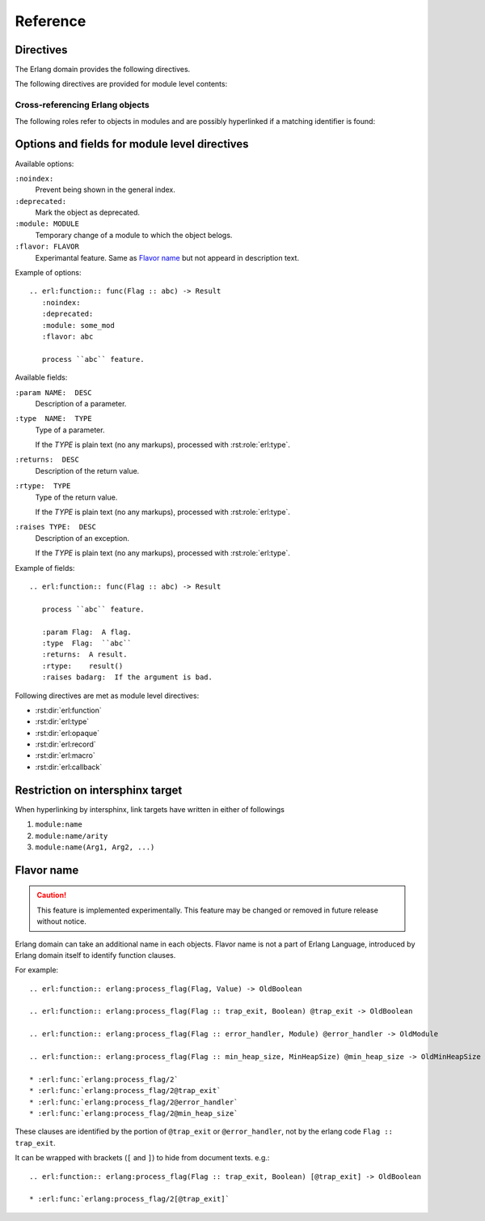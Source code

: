 .. highlight:: rst

Reference
=========

Directives
----------

The Erlang domain provides the following directives.

.. rst:directive:: .. erl:module:: module_name

   This directive marks the beginning of the description of a module.

   This directive will also cause an entry in the global module index.

   It has ``:platform:``, ``:synopsis:``, ``:deprecated:`` and ``:noindex``
   options as same as :rst:dir:`py:module`.

   ``:platform: LIST``
     Comma separated list of the platforms
   ``:synopsis: TEXT``
     One sentence description for the module's purose.
   ``:deprecated:``
     Mark a module as deprecated.
   ``:noindex:``
     Prevent being shown in the general index.

   .. seealso::

     * :rst:dir:`py:module`
     * :ref:`sphinx:basic-domain-markup` (``:noindex:`` option)


.. rst:directive:: .. erl:currentmodule:: module_name

   Switch to the module without creating new module definition.

   .. seealso::

     * :rst:dir:`py:currentmodule`

The following directives are provided for module level contents:

.. rst:directive:: .. erl:function:: func_name(Arg1, Arg2, ...) -> Result

   Describes a module-level function. Usage of this directive is almost as same as Python's one.

   Erlang domain can accept functions whose names are same.
   To identify these, Erlang have arity information.

   Additionary, Erlang domain also accepts `flavor name`_ experimentally.

   A function signature consists of followings:

   * Module name followed by colon. (optional)
   * Function name. (mandatory)
   * Argument list (``(Arg1, Arg2, ...)``) or arity (``/arity``). (optional, but should write)
   * `Flavor name`_. (optional, experimental)
   * ``when`` description. (optional)
   * Return annoration (``-> Result``). (optional)

   Example::

      .. erl:module:: io

      .. erl:function:: nl() -> ok

         Output newline.

      .. erl:function:: put_chars(Chars) -> ok

         Output characters without formatting.

         :param Chars:  characters to be output.
         :type  Chars:  unicode:chardata()
         :rtype:  ``ok``

      .. erl:function:: format(Fmt[, Args]) -> ok

         Output message with formatting, like ``printf`` in C.

         :param Fmt:   format string.
         :type  Fmt:   io:format()
         :param Args:  characters to be output.
         :type  Args:  [:erl:type:`term()`]
         :rtype:  ``ok``

      .. erl:function:: format(Device, Fmt, Args) -> ok

         Output message into ``Device`` with formatting, like ``fprintf`` in C.

         :param Device:  output target.
         :type  Device:  io:device()
         :param Fmt:     format string.
         :type  Fmt:     io:format()
         :param Args:    characters to be output.
         :type  Args:    [:erl:type:`term()`]
         :rtype: ``ok``

   These functions can be referenced by :rst:role:`erl:func`, for example::

      * :erl:func:`io:nl/0`, :erl:func:`io:nl()`
      * :erl:func:`io:put_chars/1`, :erl:func:`io:put_chars(Chars)`
      * :erl:func:`io:format/1`
      * :erl:func:`io:format/2`
      * :erl:func:`io:format/3`

   .. seealso::

      * :rst:role:`erl:func`
      * :rst:dir:`py:function`


.. rst:directive:: .. erl:type:: type_name(Arg1, Arg2, ...)

   Describes a type.

   A type signature consists of followings:

   * Module name followed by colon. (optional)
   * Type name. (mandatory)
   * Argument list (``(Arg1, Arg2, ...)``) or arity (``/arity``). (optional, but should write)
   * `Flavor name`_. (optional, experimental)
   * ``when`` description. (optional)

   For example::

     .. erl:module:: unicode

     .. erl:type:: chardata()

     .. erl:module:: orddict

     .. erl:type:: orddict(Key, Value)

        :param Key:    type of the keys of the dict.
        :type  Key:    term()
        :param Value:  type of the values of the dict.
        :type  Value:  term()

   Types can be referenced by :rst:role:`erl:type`, for example::

      * :erl:type:`unicode:chardata/0`, :erl:type:`unicode:chardata()`
      * :erl:type:`orddict:orddict/2`, :erl:type:`orddict:orddict(K, V)`

   .. seealso::

      * :rst:role:`erl:type`


.. rst:directive:: .. erl:opaque:: opaque_type_name(Arg1, Arg2, ...)

   Describes an opaque type.

   The objects declared by this directive belong to the same
   namespace of the objects declared by :rst:dir:`erl:type` directives.

   Opaque type signatures take same format as a :rst:dir:`erl:type` directive.

   For example::

     .. erl:module:: gb_trees

     .. erl:opaque:: tree(Key, Value)

        :param Key:    type of the keys of the tree.
        :type  Key:    term()
        :param Value:  type of the values of the tree.
        :type  Value:  term()

   Opaque types also can be referenced by :rst:role:`erl:type`, for example::

      * :erl:type:`gb_trees:tree/2`, :erl:type:`gb_trees:tree(K, V)`

   .. seealso::

      * :rst:role:`erl:type`


.. rst:directive:: .. erl:record:: #record_name{}

   Describes a record.

   Record signature consists of followings:

   * Module name followed by colon. (optional)
   * Record name. (mandatory)
   * Record body (``{ field description, ... }``) or arity (``/arity``). (optional)

   For example::

     .. erl:module:: file

     .. erl:record:: #file_info{}

        :param size:  size of the file.
        :type  size:  :type:`non_neg_integer()` | undefined
        :param type:  type of the file.
        :type  type:  ``device`` | ``directory`` | ``other`` | ``regular`` | ``symlink`` | ``undefined``

        ...

   Records can be referenced by :rst:role:`erl:record`, for example::

      * :erl:record:`file:#file_info{}`

   .. seealso::

      * :rst:role:`erl:record`


.. rst:directive:: .. erl:macro:: ?MACRO_NAME(Arg1, Arg2, ...) -> Result

   Describes a macro.

   Macro signature consists of followings:

   * Module name followed by colon. (optional)
   * Macro name. (mandatory)
   * Argument list (``(Arg1, Arg2, ...)``) or arity (``/arity``). (optional)
   * `Flavor name`_. (optional, experimental)
   * ``when`` description. (optional)
   * Return annoration (``-> ...``). (optional)

   For example::

     .. erl:module:: eunit

     .. erl:macro:: ?TEST

        This macro is always defined (to true, unless previously defined
        by the user to have another value) whenever EUnit is enabled at
        compile time.

     .. erl:macro:: ?assertEqual(Expect, Expr)

        Evaluates the expressions *Expect* and *Expr* and compares the
        results for equality, if testing is enabled. If the values are
        not equal, an informative exception will be generated.

        :param Expect:  an expected value.
        :type  Expect:  *A*
        :param Expr:    an actual value.
        :type  Expr:    *A*


   Macros can be referenced by :rst:role:`erl:macro`, for example::

      * :erl:macro:`eunit:?TEST`
      * :erl:macro:`eunit:?assertEqual/2`

   .. seealso::

      * :rst:role:`erl:macro`


.. rst:directive:: .. erl:callback:: callback_name(Arg1, Arg2, ...) -> Result

   Describes a callback function.

   Callbacks have an own namespace which is separated from
   :rst:dir:`erl:function`.

   Callback signature takes same format as :rst:dir:`erl:function`.

   For example::

     .. erl:module:: gen_event

     .. erl:callback:: handle_event(Event, State) -> Result

        Handles an event.

        :param Event:  the event.
        :type  Event:  term()
        :param State:  current state.
        :type  State:  term()
        :rtype:
          {``ok``, *NewState*} | {``ok``, *NewState*, ``hibernate``}
          | {``swap_handler``, *Args1*, *NewState*, *Handler2*, *Args2*} | ``remove_handler``

   Callbacks can be referenced by :rst:role:`erl:callback`, for example::

      * :erl:callback:`gen_event:handle_event/2`

   .. seealso::

      * :rst:role:`erl:callback`


Cross-referencing Erlang objects
~~~~~~~~~~~~~~~~~~~~~~~~~~~~~~~~

The following roles refer to objects in modules and are possibly
hyperlinked if a matching identifier is found:

.. rst:role:: erl:mod

   Reference a module.

   For example::

     * :erl:mod:`lists`


.. rst:role:: erl:func

   Reference an Erlang function.

   Function reference signature has a same format as :rst:dir:`erl:function`.
   ``when`` clause and a return annoration are not used for searching a target.

   For example::

     * :erl:func:`lists:append/1`
     * :erl:func:`lists:append/2`

   .. seealso::

      * :rst:dir:`erl:function`


.. rst:role:: erl:type

   Reference a type or an opaque type.

   Type reference signature has a same format as :rst:dir:`erl:type` and
   :rst:dir:`erl:opaque`.
   ``when`` clause is not used for searching a target.

   For example::

     * :erl:type:`unicode:chardata/0` (public type)
     * :erl:type:`gb_trees:tree/2` (opaque type)

   .. seealso::

      * :rst:dir:`erl:type`
      * :rst:dir:`erl:opaque`


.. rst:role:: erl:record

   Reference a record.
   Actually, Erlang records have no namespaces.
   But Erlang domain handles with namespaces virtually.

   Record reference signature has a same format as :rst:dir:`erl:record`.

   For example::

     * :erl:record:`file:#file_info`

   .. seealso::

      * :rst:dir:`erl:record`


.. rst:role:: erl:macro

   Reference a macro.

   Macro reference signature has a same format as :rst:dir:`erl:macro`.
   ``when`` clause and a return annotation are not used for searching a target.

   For example::

      * :erl:macro:`eunit:?TEST`
      * :erl:macro:`eunit:?assertEqual/2`

   .. seealso::

      * :rst:dir:`erl:macro`


.. rst:role:: erl:callback

   Reference a callback

   Callback signature takes same format as :rst:role:`erl:func`.

   For example::

     * :erl:callback:`gen_event:handle_event/2`

   .. seealso::

      * :rst:dir:`erl:callback`


Options and fields for module level directives
----------------------------------------------

Available options:

``:noindex:``
  Prevent being shown in the general index.

``:deprecated:``
  Mark the object as deprecated.

``:module: MODULE``
  Temporary change of a module to which the object belogs.

``:flavor: FLAVOR``
  Experimantal feature.
  Same as `Flavor name`_ but not appeard in description text.

Example of options::

  .. erl:function:: func(Flag :: abc) -> Result
     :noindex:
     :deprecated:
     :module: some_mod
     :flavor: abc

     process ``abc`` feature.

Available fields:

``:param NAME:  DESC``
  Description of a parameter.

``:type  NAME:  TYPE``
  Type of a parameter.

  If the *TYPE* is plain text (no any markups), processed with
  :rst:role:`erl:type`.

``:returns:  DESC``
  Description of the return value.

``:rtype:  TYPE``
  Type of the return value.

  If the *TYPE* is plain text (no any markups), processed with
  :rst:role:`erl:type`.

``:raises TYPE:  DESC``
  Description of an exception.

  If the *TYPE* is plain text (no any markups), processed with
  :rst:role:`erl:type`.

Example of fields::

  .. erl:function:: func(Flag :: abc) -> Result

     process ``abc`` feature.

     :param Flag:  A flag.
     :type  Flag:  ``abc``
     :returns:  A result.
     :rtype:    result()
     :raises badarg:  If the argument is bad.

Following directives are met as module level directives:

* :rst:dir:`erl:function`
* :rst:dir:`erl:type`
* :rst:dir:`erl:opaque`
* :rst:dir:`erl:record`
* :rst:dir:`erl:macro`
* :rst:dir:`erl:callback`


Restriction on intersphinx target
---------------------------------

When hyperlinking by intersphinx,
link targets have written in either of followings

#. ``module:name``
#. ``module:name/arity``
#. ``module:name(Arg1, Arg2, ...)``

Flavor name
-----------

.. caution::

  This feature is implemented experimentally.
  This feature may be changed or removed in future release without notice.

Erlang domain can take an additional name in each objects.
Flavor name is not a part of Erlang Language, introduced by Erlang domain
itself to identify function clauses.

For example::

  .. erl:function:: erlang:process_flag(Flag, Value) -> OldBoolean

  .. erl:function:: erlang:process_flag(Flag :: trap_exit, Boolean) @trap_exit -> OldBoolean

  .. erl:function:: erlang:process_flag(Flag :: error_handler, Module) @error_handler -> OldModule

  .. erl:function:: erlang:process_flag(Flag :: min_heap_size, MinHeapSize) @min_heap_size -> OldMinHeapSize

  * :erl:func:`erlang:process_flag/2`
  * :erl:func:`erlang:process_flag/2@trap_exit`
  * :erl:func:`erlang:process_flag/2@error_handler`
  * :erl:func:`erlang:process_flag/2@min_heap_size`

These clauses are identified by the portion of ``@trap_exit`` or
``@error_handler``, not by the erlang code ``Flag :: trap_exit``.

It can be wrapped with brackets (``[`` and ``]``) to hide from document
texts. e.g.::

  .. erl:function:: erlang:process_flag(Flag :: trap_exit, Boolean) [@trap_exit] -> OldBoolean

  * :erl:func:`erlang:process_flag/2[@trap_exit]`
